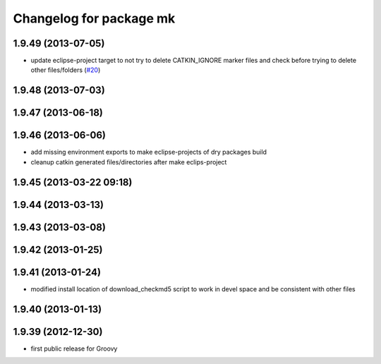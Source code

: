 ^^^^^^^^^^^^^^^^^^^^^^^^
Changelog for package mk
^^^^^^^^^^^^^^^^^^^^^^^^

1.9.49 (2013-07-05)
-------------------
* update eclipse-project target to not try to delete CATKIN_IGNORE marker files and check before trying to delete other files/folders (`#20 <https://github.com/ros/ros/issues/20>`_)

1.9.48 (2013-07-03)
-------------------

1.9.47 (2013-06-18)
-------------------

1.9.46 (2013-06-06)
-------------------
* add missing environment exports to make eclipse-projects of dry packages build
* cleanup catkin generated files/directories after make eclips-project

1.9.45 (2013-03-22 09:18)
-------------------------

1.9.44 (2013-03-13)
-------------------

1.9.43 (2013-03-08)
-------------------

1.9.42 (2013-01-25)
-------------------

1.9.41 (2013-01-24)
-------------------
* modified install location of download_checkmd5 script to work in devel space and be consistent with other files

1.9.40 (2013-01-13)
-------------------

1.9.39 (2012-12-30)
-------------------
* first public release for Groovy
